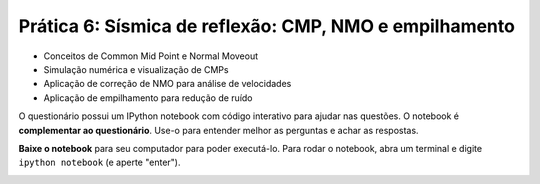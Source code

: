 .. title:: Sísmica de reflexão: CMP, NMO e empilhamento
.. _reflexao:

Prática 6: Sísmica de reflexão: CMP, NMO e empilhamento
=======================================================

.. raw:: html

    <div class="row">
    <div class="col-md-6">

    <h2>Tópicos</h2>

* Conceitos de Common Mid Point e Normal Moveout
* Simulação numérica e visualização de CMPs
* Aplicação de correção de NMO para análise de velocidades
* Aplicação de empilhamento para redução de ruído

.. raw:: html

    <h2>Questionário</h2>

    <ul class="fa-ul">
    <li><i class="fa-li fa fa-file-text-o fa-fw"></i>
    Veja as questões no <a
    href="https://docs.google.com/document/d/1WydaTJsxFy2B8ibOE_cqZlJueMHRJTdMTKce6BEkQYo/pub">Google Drive</a>
    </li>
    <li><i class="fa-li fa fa-file-pdf-o fa-fw"></i>
    Baixe como PDF: <a href="../_static/pdf/6-reflexao-cmp-nmo.pdf">6-reflexao-cmp-nmo.pdf</a>
    </li>
    </ul>

.. raw:: html

    </div>
    <div class="col-md-6">

    <h2>IPython notebook</h2>

    <ul class="fa-ul">
    <li><i class="fa-li fa fa-code fa-fw"></i>
    Veja o notebook online: <a href="http://nbviewer.ipython.org/github/lagex/geofisica2/blob/master/notebooks/reflexao-cmp-nmo.ipynb">reflexao-cmp-nmo.ipynb</a>
    </li>
    <li><i class="fa-li fa fa-download fa-fw"></i>
    Baixe o notebook:
    <a href="https://raw.githubusercontent.com/lagex/geofisica2/master/notebooks/reflexao-cmp-nmo.ipynb">reflexao-cmp-nmo.ipynb</a>
    </li>
    </ul>

O questionário possui um IPython notebook com código interativo para ajudar nas
questões. O notebook é **complementar ao questionário**. Use-o para entender
melhor as perguntas e achar as respostas.

**Baixe o notebook** para seu computador para poder executá-lo.
Para rodar o notebook, abra um terminal
e digite ``ipython notebook`` (e aperte "enter").

.. image:: ../_static/img/terminal-example.png
    :width: 100%

.. raw:: html

    </div>
    </div>

